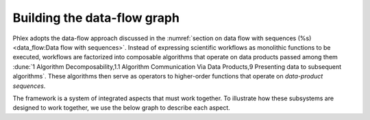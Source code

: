 Building the data-flow graph
============================

Phlex adopts the data-flow approach discussed in the :numref:`section on data flow with sequences (%s) <data_flow:Data flow with sequences>`.
Instead of expressing scientific workflows as monolithic functions to be executed, workflows are factorized into composable algorithms that operate on data products passed among them :dune:`1 Algorithm Decomposability,1.1 Algorithm Communication Via Data Products,9 Presenting data to subsequent algorithms`.
These algorithms then serve as operators to higher-order functions that operate on *data-product sequences*.


The framework is a system of integrated aspects that must work together.
To illustrate how these subsystems are designed to work together, we use the below graph to describe each aspect.

.. todo::
   Make graph
